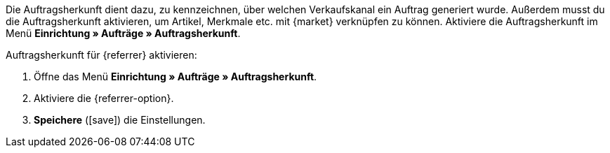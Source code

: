Die Auftragsherkunft dient dazu, zu kennzeichnen, über welchen Verkaufskanal ein Auftrag generiert wurde. Außerdem musst du die Auftragsherkunft aktivieren, um Artikel, Merkmale etc. mit {market} verknüpfen zu können. Aktiviere die Auftragsherkunft im Menü *Einrichtung » Aufträge » Auftragsherkunft*.

[.instruction]
Auftragsherkunft für {referrer} aktivieren:

. Öffne das Menü *Einrichtung » Aufträge » Auftragsherkunft*.
. Aktiviere die {referrer-option}.
. *Speichere* (icon:save[role="green"]) die Einstellungen.

////
:market: xxxx
:referrer: xxxx
:referrer-option:xxx
////
